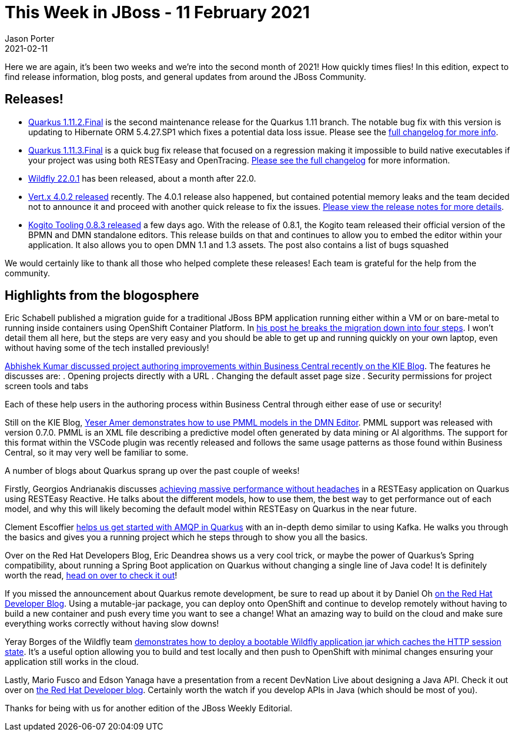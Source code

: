 = This Week in JBoss - 11 February 2021
Jason Porter
2021-02-11
:tags: quarkus, wildfly, kogito, openshift, vertx

Here we are again, it's been two weeks and we're into the second month of 2021!
How quickly times flies!
In this edition, expect to find release information, blog posts, and general updates from around the JBoss Community.

== Releases!

* https://quarkus.io/blog/quarkus-1-11-2-final-released/[Quarkus 1.11.2.Final] is the second maintenance release for the Quarkus 1.11 branch. The notable bug fix with this version is updating to Hibernate ORM 5.4.27.SP1 which fixes a potential data loss issue. Please see the https://github.com/quarkusio/quarkus/releases/tag/1.11.2.Final[full changelog for more info].
* https://quarkus.io/blog/quarkus-1-11-3-final-released/[Quarkus 1.11.3.Final] is a quick bug fix release that focused on a regression making it impossible to build native executables if your project was using both RESTEasy and OpenTracing. https://github.com/quarkusio/quarkus/releases/tag/1.11.3.Final[Please see the full changelog] for more information.
* https://www.wildfly.org//news/2021/02/11/WildFly2201-Released/[Wildfly 22.0.1] has been released, about a month after 22.0.
* https://vertx.io/blog/eclipse-vert-x-4-0-2/[Vert.x 4.0.2 released] recently. The 4.0.1 release also happened, but contained potential memory leaks and the team decided not to announce it and proceed with another quick release to fix the issues. https://github.com/vert-x3/wiki/wiki/4.0.2-Release-Notes[Please view the release notes for more details].
* https://blog.kie.org/2021/02/kogito-tooling-0-8-3-released.html[Kogito Tooling 0.8.3 released] a few days ago. With the release of 0.8.1, the Kogito team released their official version of the BPMN and DMN standalone editors. This release builds on that and continues to allow you to embed the editor within your application. It also allows you to open DMN 1.1 and 1.3 assets. The post also contains a list of bugs squashed

We would certainly like to thank all those who helped complete these releases!
Each team is grateful for the help from the community.

== Highlights from the blogosphere

Eric Schabell published a migration guide for a traditional JBoss BPM application running either within a VM or on bare-metal to running inside containers using OpenShift Container Platform.
In https://www.schabell.org/2021/03/4-easy-steps-for-migrating-projects-to-openshift-container-platform.html[his post he breaks the migration down into four steps].
I won't detail them all here, but the steps are very easy and you should be able to get up and running quickly on your own laptop, even without having some of the tech installed previously!

https://blog.kie.org/2021/02/improvements-of-project-authoring-in-business-central.html[Abhishek Kumar discussed project authoring improvements within Business Central recently on the KIE Blog].
The features he discusses are:
. Opening projects directly with a URL
. Changing the default asset page size
. Security permissions for project screen tools and tabs

Each of these help users in the authoring process within Business Central through either ease of use or security!

Still on the KIE Blog, https://blog.kie.org/2021/01/how-to-use-a-pmml-file-in-dmn-editor-vscode.html[Yeser Amer demonstrates how to use PMML models in the DMN Editor].
PMML support was released with version 0.7.0.
PMML is an XML file describing a predictive model often generated by data mining or AI algorithms.
The support for this format within the VSCode plugin was recently released and follows the same usage patterns as those found within Business Central, so it may very well be familiar to some.

A number of blogs about Quarkus sprang up over the past couple of weeks!

Firstly, Georgios Andrianakis discusses https://quarkus.io/blog/resteasy-reactive-faq/[achieving massive performance without headaches] in a RESTEasy application on Quarkus using RESTEasy Reactive.
He talks about the different models, how to use them, the best way to get performance out of each model, and why this will likely becoming the default model within RESTEasy on Quarkus in the near future.

Clement Escoffier https://quarkus.io/blog/getting-started-amqp/[helps us get started with AMQP in Quarkus] with an in-depth demo similar to using Kafka.
He walks you through the basics and gives you a running project which he steps through to show you all the basics.

Over on the Red Hat Developers Blog, Eric Deandrea shows us a very cool trick, or maybe the power of Quarkus's Spring compatibility, about running a Spring Boot application on Quarkus without changing a single line of Java code!
It is definitely worth the read, https://developers.redhat.com/blog/2021/02/09/spring-boot-on-quarkus-magic-or-madness/[head on over to check it out]!

If you missed the announcement about Quarkus remote development, be sure to read up about it by Daniel Oh https://developers.redhat.com/blog/2021/02/11/enhancing-the-development-loop-with-quarkus-remote-development/[on the Red Hat Developer Blog].
Using a mutable-jar package, you can deploy onto OpenShift and continue to develop remotely without having to build a new container and push every time you want to see a change!
What an amazing way to build on the cloud and make sure everything works correctly without having slow downs!

Yeray Borges of the Wildfly team https://www.wildfly.org/news/2021/02/01/Bootable-jar-jkube-clustering-openshift/[demonstrates how to deploy a bootable Wildfly application jar which caches the HTTP session state].
It's a useful option allowing you to build and test locally and then push to OpenShift with minimal changes ensuring your application still works in the cloud.

Lastly, Mario Fusco and Edson Yanaga have a presentation from a recent DevNation Live about designing a Java API.
Check it out over on https://developers.redhat.com/devnation/tech-talks/design-java-apis[the Red Hat Developer blog].
Certainly worth the watch if you develop APIs in Java (which should be most of you).

Thanks for being with us for another edition of the JBoss Weekly Editorial.

